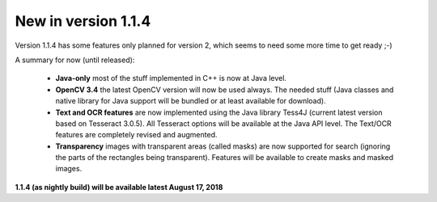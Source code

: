 New in version 1.1.4
====================

Version 1.1.4 has some features only planned for version 2, which seems to need some more time to get ready ;-)

A summary for now (until released):

 - **Java-only** most of the stuff implemented in C++ is now at Java level. 
 
 - **OpenCV 3.4** the latest OpenCV version will now be used always. The needed stuff (Java classes and native library for Java support will be bundled or at least available for download).
 
 - **Text and OCR features** are now implemented using the Java library Tess4J (current latest version based on Tesseract 3.0.5). All Tesseract options will be available at the Java API level. The Text/OCR features are completely revised and augmented.
 
 - **Transparency** images with transparent areas (called masks) are now supported for search (ignoring the parts of the rectangles being transparent). Features will be available to create masks and masked images.
 
**1.1.4 (as nightly build) will be available latest August 17, 2018**

========   ==============   =================
function   repeats-search   throws-FindFailed
--------   --------------   -----------------
find       no               yes
wait       yes              yes
--------   --------------   -----------------
